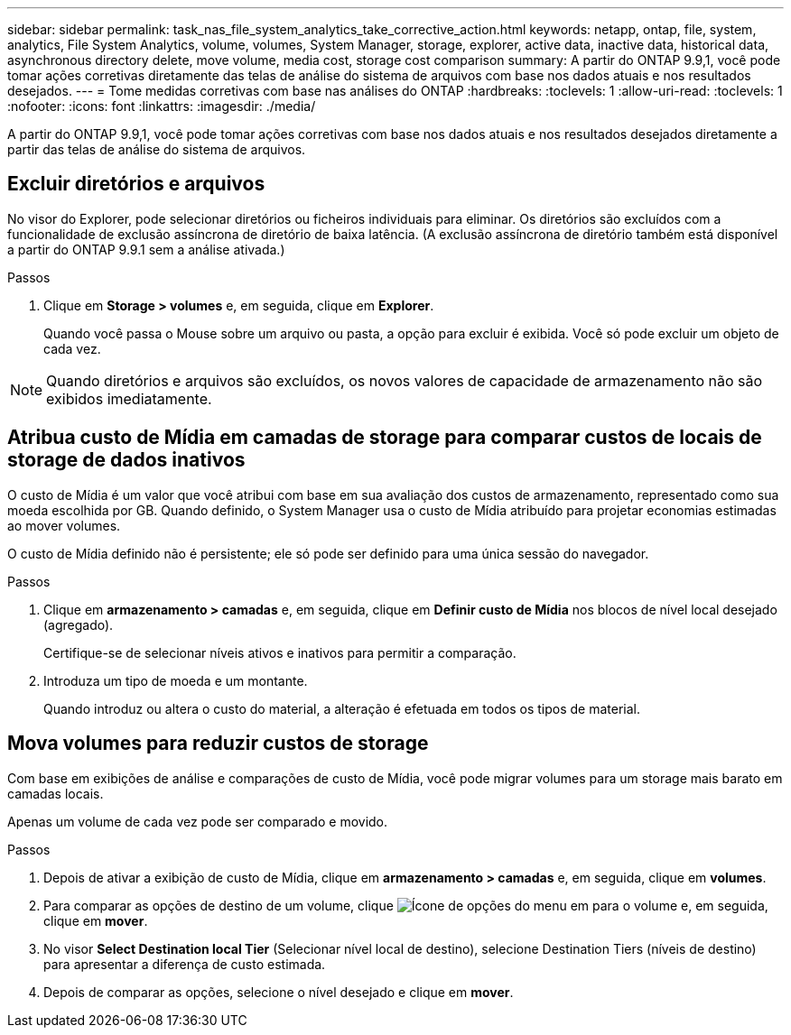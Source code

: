 ---
sidebar: sidebar 
permalink: task_nas_file_system_analytics_take_corrective_action.html 
keywords: netapp, ontap, file, system, analytics, File System Analytics, volume, volumes, System Manager, storage, explorer, active data, inactive data, historical data, asynchronous directory delete, move volume, media cost, storage cost comparison 
summary: A partir do ONTAP 9.9,1, você pode tomar ações corretivas diretamente das telas de análise do sistema de arquivos com base nos dados atuais e nos resultados desejados. 
---
= Tome medidas corretivas com base nas análises do ONTAP
:hardbreaks:
:toclevels: 1
:allow-uri-read: 
:toclevels: 1
:nofooter: 
:icons: font
:linkattrs: 
:imagesdir: ./media/


[role="lead"]
A partir do ONTAP 9.9,1, você pode tomar ações corretivas com base nos dados atuais e nos resultados desejados diretamente a partir das telas de análise do sistema de arquivos.



== Excluir diretórios e arquivos

No visor do Explorer, pode selecionar diretórios ou ficheiros individuais para eliminar. Os diretórios são excluídos com a funcionalidade de exclusão assíncrona de diretório de baixa latência. (A exclusão assíncrona de diretório também está disponível a partir do ONTAP 9.9.1 sem a análise ativada.)

.Passos
. Clique em *Storage > volumes* e, em seguida, clique em *Explorer*.
+
Quando você passa o Mouse sobre um arquivo ou pasta, a opção para excluir é exibida. Você só pode excluir um objeto de cada vez.




NOTE: Quando diretórios e arquivos são excluídos, os novos valores de capacidade de armazenamento não são exibidos imediatamente.



== Atribua custo de Mídia em camadas de storage para comparar custos de locais de storage de dados inativos

O custo de Mídia é um valor que você atribui com base em sua avaliação dos custos de armazenamento, representado como sua moeda escolhida por GB. Quando definido, o System Manager usa o custo de Mídia atribuído para projetar economias estimadas ao mover volumes.

O custo de Mídia definido não é persistente; ele só pode ser definido para uma única sessão do navegador.

.Passos
. Clique em *armazenamento > camadas* e, em seguida, clique em *Definir custo de Mídia* nos blocos de nível local desejado (agregado).
+
Certifique-se de selecionar níveis ativos e inativos para permitir a comparação.

. Introduza um tipo de moeda e um montante.
+
Quando introduz ou altera o custo do material, a alteração é efetuada em todos os tipos de material.





== Mova volumes para reduzir custos de storage

Com base em exibições de análise e comparações de custo de Mídia, você pode migrar volumes para um storage mais barato em camadas locais.

Apenas um volume de cada vez pode ser comparado e movido.

.Passos
. Depois de ativar a exibição de custo de Mídia, clique em *armazenamento > camadas* e, em seguida, clique em *volumes*.
. Para comparar as opções de destino de um volume, clique image:icon_kabob.gif["Ícone de opções do menu"] em para o volume e, em seguida, clique em *mover*.
. No visor *Select Destination local Tier* (Selecionar nível local de destino), selecione Destination Tiers (níveis de destino) para apresentar a diferença de custo estimada.
. Depois de comparar as opções, selecione o nível desejado e clique em *mover*.


